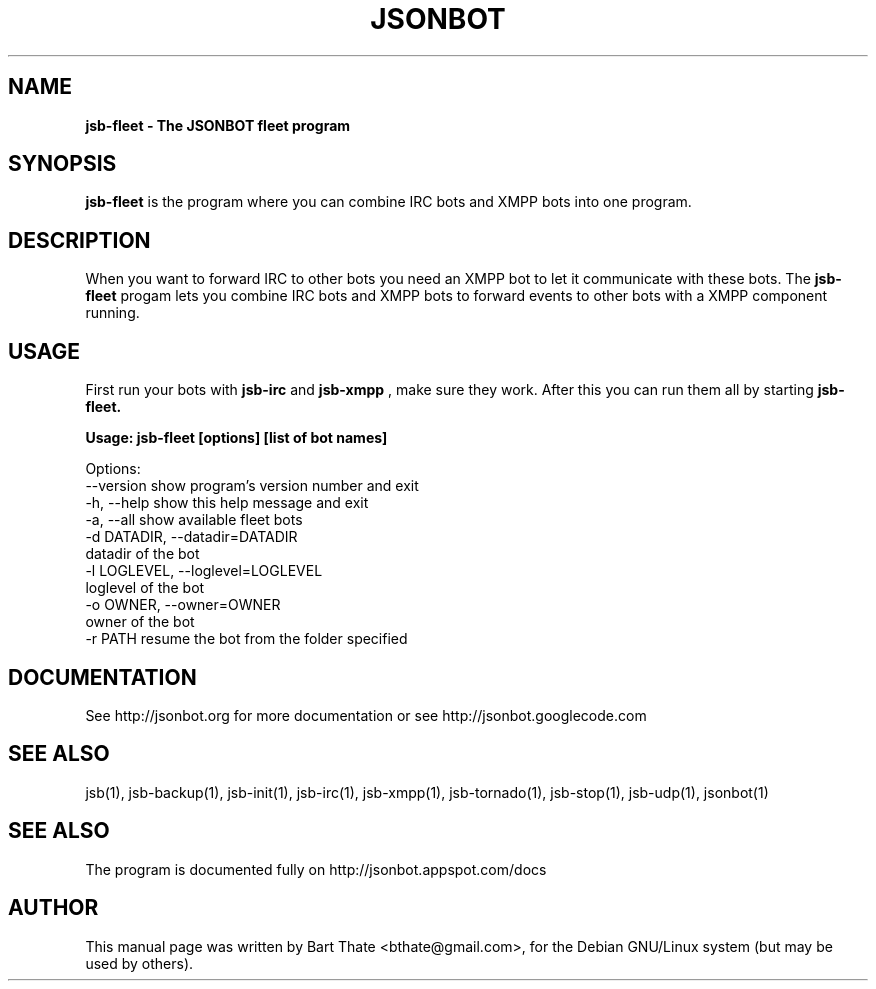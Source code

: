 .TH JSONBOT 1 "22 Nov 2011" "Debian GNU/Linux" "jsb manual"
.SH NAME
.B jsb-fleet \- The JSONBOT fleet program
.SH SYNOPSIS
.B jsb-fleet 
is the program where you can combine IRC bots and XMPP bots into one
program. 
.B 
.SH "DESCRIPTION"
.P
When you want to forward IRC to other bots you need an XMPP bot to let it
communicate with these bots. The
.B jsb-fleet
progam lets you combine IRC bots and XMPP bots to forward events to other
bots with a XMPP component running.

.PP
.SH USAGE
.P
First run your bots with
.B jsb-irc
and
.B jsb-xmpp
, make sure they work. After
this you can run them all by starting 
.B jsb-fleet.
.P
.B Usage: jsb-fleet [options] [list of bot names]

Options:
  --version             show program's version number and exit
  -h, --help            show this help message and exit
  -a, --all             show available fleet bots
  -d DATADIR, --datadir=DATADIR
                        datadir of the bot
  -l LOGLEVEL, --loglevel=LOGLEVEL
                        loglevel of the bot
  -o OWNER, --owner=OWNER
                        owner of the bot
  -r PATH               resume the bot from the folder specified

.SH "DOCUMENTATION"
See http://jsonbot.org for more documentation or see
http://jsonbot.googlecode.com

.SH "SEE ALSO"
jsb(1), jsb-backup(1), jsb-init(1), jsb-irc(1), jsb-xmpp(1), jsb-tornado(1), jsb-stop(1),
jsb-udp(1), jsonbot(1)


.SH "SEE ALSO"
The program is documented fully on http://jsonbot.appspot.com/docs
.SH AUTHOR
This manual page was written by Bart Thate <bthate@gmail.com>,
for the Debian GNU/Linux system (but may be used by others).
